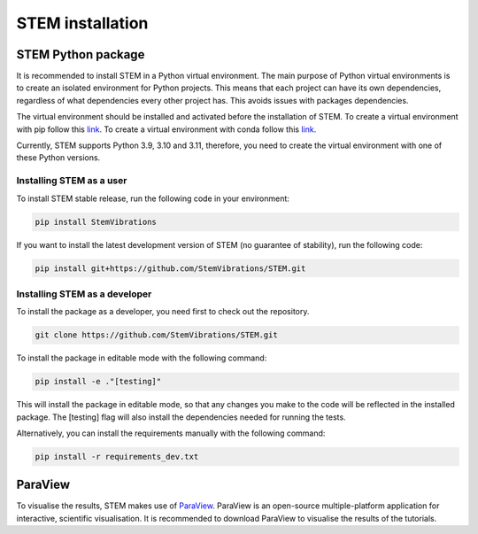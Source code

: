 STEM installation
=================

.. _python_stem:

STEM Python package
-------------------
It is recommended to install STEM in a Python virtual environment.
The main purpose of Python virtual environments is to create an isolated environment for Python projects.
This means that each project can have its own dependencies, regardless of what dependencies every other project has.
This avoids issues with packages dependencies.

The virtual environment should be installed and activated before the installation of STEM.
To create a virtual environment with pip follow this `link <https://docs.python.org/3/library/venv.html>`_.
To create a virtual environment with conda follow this `link <https://conda.io/projects/conda/en/latest/user-guide/tasks/manage-environments.html#creating-an-environment-with-commands>`_.

Currently, STEM supports Python 3.9, 3.10 and 3.11, therefore, you need to create the virtual environment with one of these Python versions.

Installing STEM as a user
.........................
To install STEM stable release, run the following code in your environment:

.. code-block::

   pip install StemVibrations

If you want to install the latest development version of STEM (no guarantee of stability), run the following code:

.. code-block::

   pip install git+https://github.com/StemVibrations/STEM.git


Installing STEM as a developer
..............................
To install the package as a developer, you need first to check out the repository.

.. code-block::

   git clone https://github.com/StemVibrations/STEM.git

To install the package in editable mode with the following command:

.. code-block::

   pip install -e ."[testing]"

This will install the package in editable mode, so that any changes you make to the code will be reflected in the installed package.
The [testing] flag will also install the dependencies needed for running the tests.

Alternatively, you can install the requirements manually with the following command:

.. code-block::

   pip install -r requirements_dev.txt


.. _parav:

ParaView
--------
To visualise the results, STEM makes use of `ParaView <https://www.paraview.org/>`_.
ParaView is an open-source multiple-platform application for interactive, scientific visualisation. It is recommended to
download ParaView to visualise the results of the tutorials.